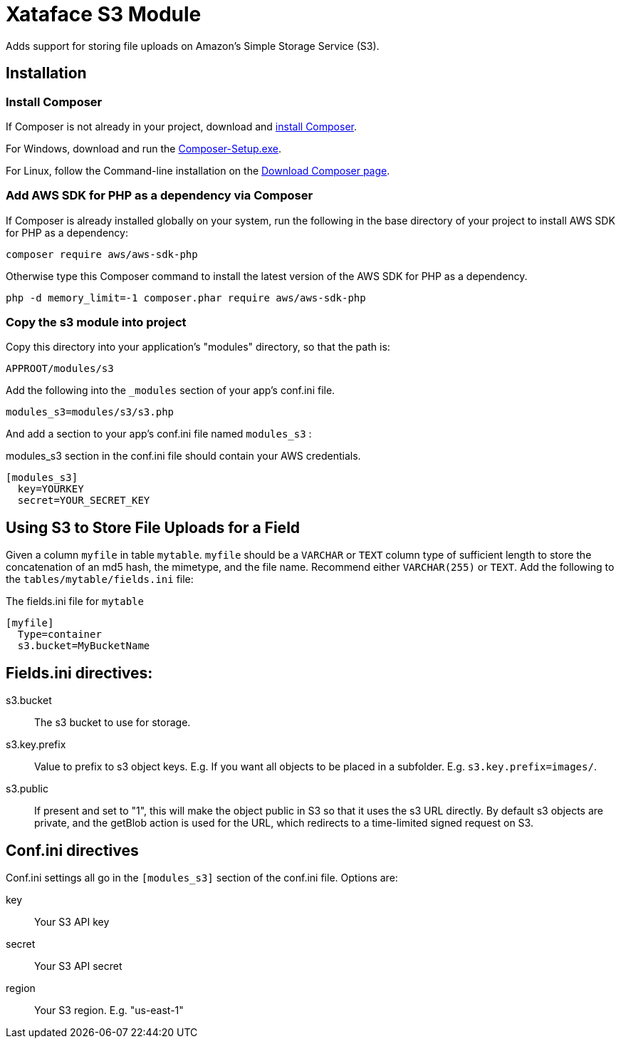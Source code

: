 = Xataface S3 Module

Adds support for storing file uploads on Amazon's Simple Storage Service (S3).

== Installation

=== Install Composer

If Composer is not already in your project, download and http://getcomposer.org/download[install Composer].

For Windows, download and run the https://getcomposer.org/Composer-Setup.exe[Composer-Setup.exe].

For Linux, follow the Command-line installation on the http://getcomposer.org/download[Download Composer page].

=== Add AWS SDK for PHP as a dependency via Composer

If Composer is already installed globally on your system, run the following in the base directory of your project to install AWS SDK for PHP as a dependency:

[source,bash]
----
composer require aws/aws-sdk-php
----

Otherwise type this Composer command to install the latest version of the AWS SDK for PHP as a dependency.

[source,bash]
----
php -d memory_limit=-1 composer.phar require aws/aws-sdk-php
----

=== Copy the s3 module into project

Copy this directory into your application's "modules" directory, so that the path is:

----
APPROOT/modules/s3
----

Add the following into the `_modules` section of your app's conf.ini file.

----
modules_s3=modules/s3/s3.php
----

And add a section to your app's conf.ini file named `modules_s3` :

.modules_s3 section in the conf.ini file should contain your AWS credentials.
----
[modules_s3]
  key=YOURKEY
  secret=YOUR_SECRET_KEY
----

== Using S3 to Store File Uploads for a Field

Given a column `myfile` in table `mytable`.  `myfile` should be a `VARCHAR` or `TEXT` column type of sufficient length to store the concatenation of an md5 hash, the mimetype, and the file name.  Recommend either `VARCHAR(255)` or `TEXT`.  Add the following to the `tables/mytable/fields.ini` file:

.The fields.ini file for `mytable`
----
[myfile]
  Type=container
  s3.bucket=MyBucketName
----


== Fields.ini directives:

s3.bucket::
The s3 bucket to use for storage.

s3.key.prefix::
Value to prefix to s3 object keys.  E.g. If you want all objects to be placed in a subfolder.  E.g. `s3.key.prefix=images/`.

s3.public::
If present and set to "1", this will make the object public in S3 so that it uses the s3 URL directly.  By default s3 objects are private, and the getBlob action is used for the URL, which redirects to a time-limited signed request on S3.

== Conf.ini directives

Conf.ini settings all go in the `[modules_s3]` section of the conf.ini file.  Options are:

key::
Your S3 API key

secret::
Your S3 API secret

region::
Your S3 region.  E.g. "us-east-1"



